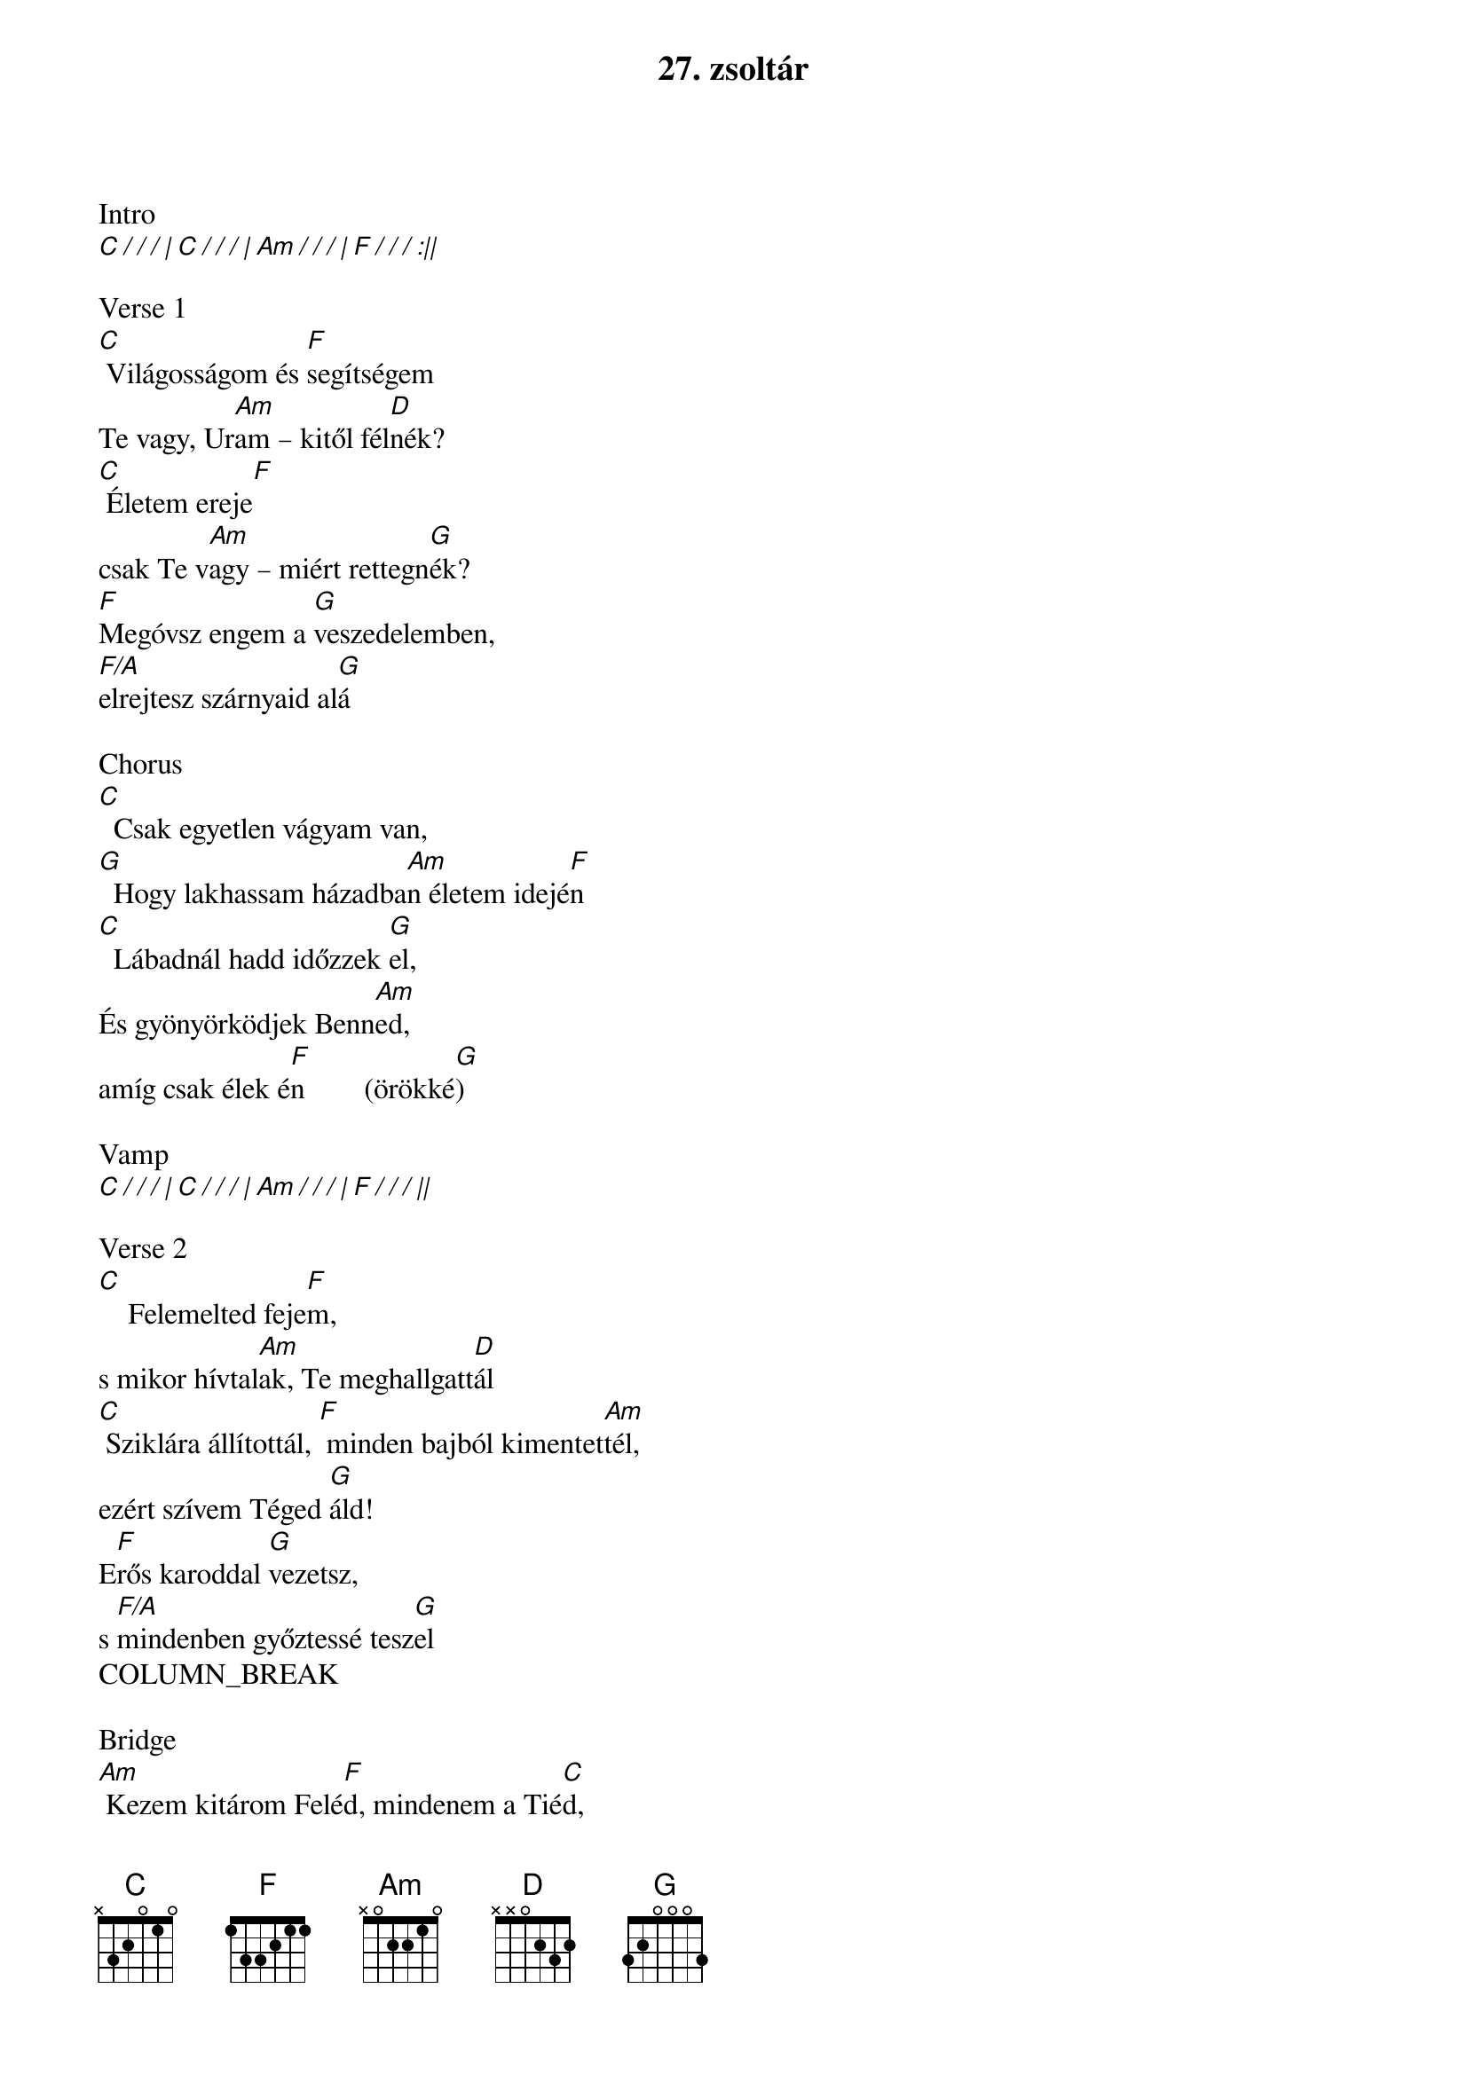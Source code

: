 {title: 27. zsoltár}
{artist: Szabó Balázs}
{original_key: C#}
{key: C}
{tempo: 76}
{time: 4/4}
{duration: 6:00}

Intro
[C / / / | C / / / | Am / / / | F / / / :||]

Verse 1
[C] Világosságom és [F]segítségem
Te vagy, Ur[Am]am – kitől fél[D]nék?
[C] Életem ereje[F]
csak Te v[Am]agy – miért rettegn[G]ék?
[F]Megóvsz engem a [G]veszedelemben, 
[F/A]elrejtesz szárnyaid al[G]á

Chorus
[C]  Csak egyetlen vágyam van,
[G]  Hogy lakhassam házadba[Am]n életem idejé[F]n
[C]  Lábadnál hadd időzzek [G]el,
És gyönyörködjek Benn[Am]ed, 
amíg csak élek é[F]n        (örökké[G])

Vamp
[C / / / | C / / / | Am / / / | F / / / ||]

Verse 2
[C]    Felemelted feje[F]m,
s mikor hívtal[Am]ak, Te meghallgatt[D]ál
[C] Sziklára állítottál, [F] minden bajból kimentet[Am]tél,
ezért szívem Téged [G]áld!
E[F]rős karoddal [G]vezetsz,
s [F/A]mindenben győztessé tesz[G]el
COLUMN_BREAK

Bridge
[Am] Kezem kitárom Felé[F]d, mindenem a Tié[C]d,
Szívemből bízom benne[G]d, megtartod életemet
[Am] Hűséged pajzsom, s páncélo[F]m,
Te vigyázol r[C]ám!
Ha ellenség támadna me[G]g,
tudom, hogy mellettem á[Am]llsz!

TRANSPOSE KEY +2

Chorus
[C]  Csak egyetlen vágyam van,
[G]  Hogy lakhassam házadba[Am]n életem idejé[F]n
[C]  Lábadnál hadd időzzek [G]el,
És gyönyörködjek Benn[Am]ed, 
amíg csak élek é[F]n

Ending
Örökk[G]é, [F/A]   Örökk[G/B]é,       [F/C]
Örökk[G/D]é, [F]   Örökk[C]é

